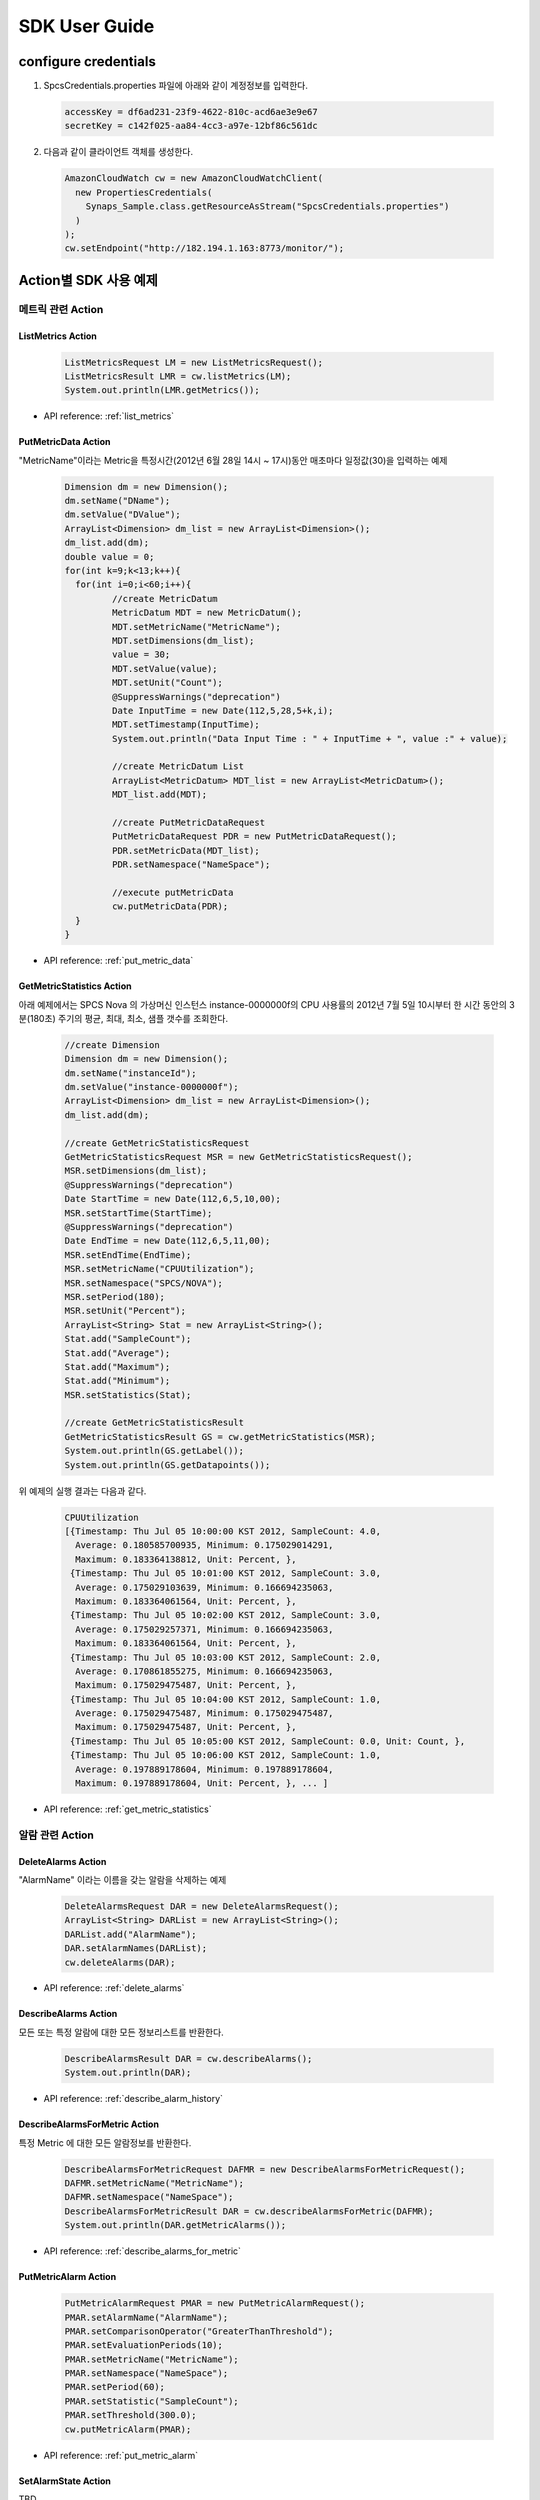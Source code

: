 .. _user_sdk_example:

SDK User Guide
==============

configure credentials
---------------------
1. SpcsCredentials.properties 파일에 아래와 같이 계정정보를 입력한다.

  .. code-block:: bash
  
    accessKey = df6ad231-23f9-4622-810c-acd6ae3e9e67
    secretKey = c142f025-aa84-4cc3-a97e-12bf86c561dc

2. 다음과 같이 클라이언트 객체를 생성한다.

  .. code-block:: java

     AmazonCloudWatch cw = new AmazonCloudWatchClient(
       new PropertiesCredentials(
         Synaps_Sample.class.getResourceAsStream("SpcsCredentials.properties")
       )
     );
     cw.setEndpoint("http://182.194.1.163:8773/monitor/");

Action별 SDK 사용 예제
-----------------

메트릭 관련 Action
`````````````
ListMetrics Action 
~~~~~~~~~~~~~~~~~~ 

  .. code-block:: java

     ListMetricsRequest LM = new ListMetricsRequest();
     ListMetricsResult LMR = cw.listMetrics(LM);
     System.out.println(LMR.getMetrics());
     
* API reference: :ref:`list_metrics`

PutMetricData Action
~~~~~~~~~~~~~~~~~~~~
"MetricName"이라는 Metric을 특정시간(2012년 6월 28일 14시 ~ 17시)동안 매초마다 
일정값(30)을 입력하는 예제

  .. code-block:: java

	 Dimension dm = new Dimension();
	 dm.setName("DName");
	 dm.setValue("DValue");
	 ArrayList<Dimension> dm_list = new ArrayList<Dimension>();
	 dm_list.add(dm);
	 double value = 0;
	 for(int k=9;k<13;k++){
	   for(int i=0;i<60;i++){
	 	  //create MetricDatum
	 	  MetricDatum MDT = new MetricDatum();
	 	  MDT.setMetricName("MetricName");
	 	  MDT.setDimensions(dm_list);
	 	  value = 30;
	 	  MDT.setValue(value);
	 	  MDT.setUnit("Count");
	 	  @SuppressWarnings("deprecation")
 		  Date InputTime = new Date(112,5,28,5+k,i);
 		  MDT.setTimestamp(InputTime);
 		  System.out.println("Data Input Time : " + InputTime + ", value :" + value);
 	      
 		  //create MetricDatum List
 		  ArrayList<MetricDatum> MDT_list = new ArrayList<MetricDatum>();
 		  MDT_list.add(MDT);
 	   
 		  //create PutMetricDataRequest
 		  PutMetricDataRequest PDR = new PutMetricDataRequest();
 		  PDR.setMetricData(MDT_list);
 		  PDR.setNamespace("NameSpace");
 	   
 		  //execute putMetricData
 		  cw.putMetricData(PDR);	
	   }
	 }

* API reference: :ref:`put_metric_data`
   
GetMetricStatistics Action
~~~~~~~~~~~~~~~~~~~~~~~~~~
아래 예제에서는 SPCS Nova 의 가상머신 인스턴스 instance-0000000f의 CPU 사용률의
2012년 7월 5일 10시부터 한 시간 동안의 3분(180초) 주기의 평균, 최대, 최소, 샘플 
갯수를 조회한다.

  .. code-block:: java

	//create Dimension
	Dimension dm = new Dimension();
	dm.setName("instanceId");
	dm.setValue("instance-0000000f");
	ArrayList<Dimension> dm_list = new ArrayList<Dimension>();
	dm_list.add(dm); 
	
	//create GetMetricStatisticsRequest
	GetMetricStatisticsRequest MSR = new GetMetricStatisticsRequest();
	MSR.setDimensions(dm_list);
	@SuppressWarnings("deprecation")
	Date StartTime = new Date(112,6,5,10,00);
	MSR.setStartTime(StartTime);
	@SuppressWarnings("deprecation")
	Date EndTime = new Date(112,6,5,11,00);
	MSR.setEndTime(EndTime);
	MSR.setMetricName("CPUUtilization");
	MSR.setNamespace("SPCS/NOVA");
	MSR.setPeriod(180);
	MSR.setUnit("Percent");
	ArrayList<String> Stat = new ArrayList<String>();
	Stat.add("SampleCount");
	Stat.add("Average");
	Stat.add("Maximum");
	Stat.add("Minimum");
	MSR.setStatistics(Stat);
	  
	//create GetMetricStatisticsResult
	GetMetricStatisticsResult GS = cw.getMetricStatistics(MSR);
	System.out.println(GS.getLabel());
	System.out.println(GS.getDatapoints());

위 예제의 실행 결과는 다음과 같다.

  .. code-block:: java
  
	CPUUtilization
	[{Timestamp: Thu Jul 05 10:00:00 KST 2012, SampleCount: 4.0, 
	  Average: 0.180585700935, Minimum: 0.175029014291, 
	  Maximum: 0.183364138812, Unit: Percent, }, 
	 {Timestamp: Thu Jul 05 10:01:00 KST 2012, SampleCount: 3.0, 
	  Average: 0.175029103639, Minimum: 0.166694235063, 
	  Maximum: 0.183364061564, Unit: Percent, }, 
	 {Timestamp: Thu Jul 05 10:02:00 KST 2012, SampleCount: 3.0, 
	  Average: 0.175029257371, Minimum: 0.166694235063, 
	  Maximum: 0.183364061564, Unit: Percent, }, 
	 {Timestamp: Thu Jul 05 10:03:00 KST 2012, SampleCount: 2.0, 
	  Average: 0.170861855275, Minimum: 0.166694235063, 
	  Maximum: 0.175029475487, Unit: Percent, }, 
	 {Timestamp: Thu Jul 05 10:04:00 KST 2012, SampleCount: 1.0, 
	  Average: 0.175029475487, Minimum: 0.175029475487, 
	  Maximum: 0.175029475487, Unit: Percent, }, 
	 {Timestamp: Thu Jul 05 10:05:00 KST 2012, SampleCount: 0.0, Unit: Count, }, 
	 {Timestamp: Thu Jul 05 10:06:00 KST 2012, SampleCount: 1.0, 
	  Average: 0.197889178604, Minimum: 0.197889178604, 
	  Maximum: 0.197889178604, Unit: Percent, }, ... ]

* API reference: :ref:`get_metric_statistics`

알람 관련 Action
````````````
DeleteAlarms Action
~~~~~~~~~~~~~~~~~~~
"AlarmName" 이라는 이름을 갖는 알람을 삭제하는 예제

  .. code-block:: java

     DeleteAlarmsRequest DAR = new DeleteAlarmsRequest();
     ArrayList<String> DARList = new ArrayList<String>();
     DARList.add("AlarmName");
     DAR.setAlarmNames(DARList);
     cw.deleteAlarms(DAR);

* API reference: :ref:`delete_alarms`
   
DescribeAlarms Action
~~~~~~~~~~~~~~~~~~~~~
모든 또는 특정 알람에 대한 모든 정보리스트를 반환한다. 

  .. code-block:: java

     DescribeAlarmsResult DAR = cw.describeAlarms();
     System.out.println(DAR);

* API reference: :ref:`describe_alarm_history`

DescribeAlarmsForMetric Action
~~~~~~~~~~~~~~~~~~~~~~~~~~~~~~
특정 Metric 에 대한 모든 알람정보를 반환한다. 

  .. code-block:: java

     DescribeAlarmsForMetricRequest DAFMR = new DescribeAlarmsForMetricRequest();
     DAFMR.setMetricName("MetricName");
     DAFMR.setNamespace("NameSpace");
     DescribeAlarmsForMetricResult DAR = cw.describeAlarmsForMetric(DAFMR);
     System.out.println(DAR.getMetricAlarms());

* API reference: :ref:`describe_alarms_for_metric`

PutMetricAlarm Action
~~~~~~~~~~~~~~~~~~~~~

  .. code-block:: java

     PutMetricAlarmRequest PMAR = new PutMetricAlarmRequest();
     PMAR.setAlarmName("AlarmName");
     PMAR.setComparisonOperator("GreaterThanThreshold");
     PMAR.setEvaluationPeriods(10);
     PMAR.setMetricName("MetricName");
     PMAR.setNamespace("NameSpace");
     PMAR.setPeriod(60);
     PMAR.setStatistic("SampleCount");
     PMAR.setThreshold(300.0);
     cw.putMetricAlarm(PMAR);

* API reference: :ref:`put_metric_alarm`

SetAlarmState Action
~~~~~~~~~~~~~~~~~~~~
TBD
   
DisableAlarmActions Action
~~~~~~~~~~~~~~~~~~~~~~~~~~
TBD
   
EnableAlarmActions Action
~~~~~~~~~~~~~~~~~~~~~~~~~
TBD


알람 히스토리 관련 Action
````````````````````````` 
DescribeAlarmHistory Action
~~~~~~~~~~~~~~~~~~~~~~~~~~~
프로젝트의 모든 알람 히스토리를 조회하는 예제

  .. code-block:: java

     DescribeAlarmHistoryResult DAHR = cw.describeAlarmHistory();
     System.out.println(DAHR);

* API reference: :ref:`describe_alarm_history`
